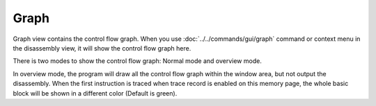 Graph
=====

Graph view contains the control flow graph. When you use :doc:`../../commands/gui/graph` command or context menu in the disassembly view, it will show the control flow graph here.

There is two modes to show the control flow graph: Normal mode and overview mode.

In overview mode, the program will draw all the control flow graph within the window area, but not output the disassembly. When the first instruction is traced when trace record is enabled on this memory page, the whole basic block will be shown in a different color (Default is green).